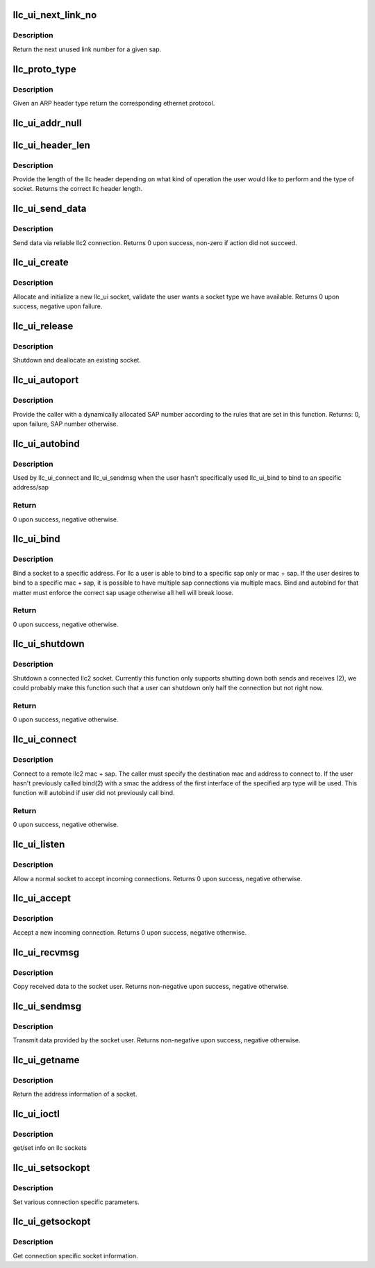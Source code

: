 .. -*- coding: utf-8; mode: rst -*-
.. src-file: net/llc/af_llc.c

.. _`llc_ui_next_link_no`:

llc_ui_next_link_no
===================

.. c:function:: u16 llc_ui_next_link_no(int sap)

    return the next unused link number for a sap

    :param int sap:
        Address of sap to get link number from.

.. _`llc_ui_next_link_no.description`:

Description
-----------

Return the next unused link number for a given sap.

.. _`llc_proto_type`:

llc_proto_type
==============

.. c:function:: __be16 llc_proto_type(u16 arphrd)

    return eth protocol for ARP header type

    :param u16 arphrd:
        ARP header type.

.. _`llc_proto_type.description`:

Description
-----------

Given an ARP header type return the corresponding ethernet protocol.

.. _`llc_ui_addr_null`:

llc_ui_addr_null
================

.. c:function:: u8 llc_ui_addr_null(struct sockaddr_llc *addr)

    determines if a address structure is null

    :param struct sockaddr_llc \*addr:
        Address to test if null.

.. _`llc_ui_header_len`:

llc_ui_header_len
=================

.. c:function:: u8 llc_ui_header_len(struct sock *sk, struct sockaddr_llc *addr)

    return length of llc header based on operation

    :param struct sock \*sk:
        Socket which contains a valid llc socket type.

    :param struct sockaddr_llc \*addr:
        Complete sockaddr_llc structure received from the user.

.. _`llc_ui_header_len.description`:

Description
-----------

Provide the length of the llc header depending on what kind of
operation the user would like to perform and the type of socket.
Returns the correct llc header length.

.. _`llc_ui_send_data`:

llc_ui_send_data
================

.. c:function:: int llc_ui_send_data(struct sock*sk, struct sk_buff *skb, int noblock)

    send data via reliable llc2 connection

    :param struct sock\*sk:
        Connection the socket is using.

    :param struct sk_buff \*skb:
        Data the user wishes to send.

    :param int noblock:
        can we block waiting for data?

.. _`llc_ui_send_data.description`:

Description
-----------

Send data via reliable llc2 connection.
Returns 0 upon success, non-zero if action did not succeed.

.. _`llc_ui_create`:

llc_ui_create
=============

.. c:function:: int llc_ui_create(struct net *net, struct socket *sock, int protocol, int kern)

    alloc and init a new llc_ui socket

    :param struct net \*net:
        network namespace (must be default network)

    :param struct socket \*sock:
        Socket to initialize and attach allocated sk to.

    :param int protocol:
        Unused.

    :param int kern:
        on behalf of kernel or userspace

.. _`llc_ui_create.description`:

Description
-----------

Allocate and initialize a new llc_ui socket, validate the user wants a
socket type we have available.
Returns 0 upon success, negative upon failure.

.. _`llc_ui_release`:

llc_ui_release
==============

.. c:function:: int llc_ui_release(struct socket *sock)

    shutdown socket

    :param struct socket \*sock:
        Socket to release.

.. _`llc_ui_release.description`:

Description
-----------

Shutdown and deallocate an existing socket.

.. _`llc_ui_autoport`:

llc_ui_autoport
===============

.. c:function:: int llc_ui_autoport( void)

    provide dynamically allocate SAP number

    :param  void:
        no arguments

.. _`llc_ui_autoport.description`:

Description
-----------

Provide the caller with a dynamically allocated SAP number according
to the rules that are set in this function. Returns: 0, upon failure,
SAP number otherwise.

.. _`llc_ui_autobind`:

llc_ui_autobind
===============

.. c:function:: int llc_ui_autobind(struct socket *sock, struct sockaddr_llc *addr)

    automatically bind a socket to a sap

    :param struct socket \*sock:
        socket to bind

    :param struct sockaddr_llc \*addr:
        address to connect to

.. _`llc_ui_autobind.description`:

Description
-----------

Used by llc_ui_connect and llc_ui_sendmsg when the user hasn't
specifically used llc_ui_bind to bind to an specific address/sap

.. _`llc_ui_autobind.return`:

Return
------

0 upon success, negative otherwise.

.. _`llc_ui_bind`:

llc_ui_bind
===========

.. c:function:: int llc_ui_bind(struct socket *sock, struct sockaddr *uaddr, int addrlen)

    bind a socket to a specific address.

    :param struct socket \*sock:
        Socket to bind an address to.

    :param struct sockaddr \*uaddr:
        Address the user wants the socket bound to.

    :param int addrlen:
        Length of the uaddr structure.

.. _`llc_ui_bind.description`:

Description
-----------

Bind a socket to a specific address. For llc a user is able to bind to
a specific sap only or mac + sap.
If the user desires to bind to a specific mac + sap, it is possible to
have multiple sap connections via multiple macs.
Bind and autobind for that matter must enforce the correct sap usage
otherwise all hell will break loose.

.. _`llc_ui_bind.return`:

Return
------

0 upon success, negative otherwise.

.. _`llc_ui_shutdown`:

llc_ui_shutdown
===============

.. c:function:: int llc_ui_shutdown(struct socket *sock, int how)

    shutdown a connect llc2 socket.

    :param struct socket \*sock:
        Socket to shutdown.

    :param int how:
        What part of the socket to shutdown.

.. _`llc_ui_shutdown.description`:

Description
-----------

Shutdown a connected llc2 socket. Currently this function only supports
shutting down both sends and receives (2), we could probably make this
function such that a user can shutdown only half the connection but not
right now.

.. _`llc_ui_shutdown.return`:

Return
------

0 upon success, negative otherwise.

.. _`llc_ui_connect`:

llc_ui_connect
==============

.. c:function:: int llc_ui_connect(struct socket *sock, struct sockaddr *uaddr, int addrlen, int flags)

    Connect to a remote llc2 mac + sap.

    :param struct socket \*sock:
        Socket which will be connected to the remote destination.

    :param struct sockaddr \*uaddr:
        Remote and possibly the local address of the new connection.

    :param int addrlen:
        Size of uaddr structure.

    :param int flags:
        Operational flags specified by the user.

.. _`llc_ui_connect.description`:

Description
-----------

Connect to a remote llc2 mac + sap. The caller must specify the
destination mac and address to connect to. If the user hasn't previously
called bind(2) with a smac the address of the first interface of the
specified arp type will be used.
This function will autobind if user did not previously call bind.

.. _`llc_ui_connect.return`:

Return
------

0 upon success, negative otherwise.

.. _`llc_ui_listen`:

llc_ui_listen
=============

.. c:function:: int llc_ui_listen(struct socket *sock, int backlog)

    allow a normal socket to accept incoming connections

    :param struct socket \*sock:
        Socket to allow incoming connections on.

    :param int backlog:
        Number of connections to queue.

.. _`llc_ui_listen.description`:

Description
-----------

Allow a normal socket to accept incoming connections.
Returns 0 upon success, negative otherwise.

.. _`llc_ui_accept`:

llc_ui_accept
=============

.. c:function:: int llc_ui_accept(struct socket *sock, struct socket *newsock, int flags)

    accept a new incoming connection.

    :param struct socket \*sock:
        Socket which connections arrive on.

    :param struct socket \*newsock:
        Socket to move incoming connection to.

    :param int flags:
        User specified operational flags.

.. _`llc_ui_accept.description`:

Description
-----------

Accept a new incoming connection.
Returns 0 upon success, negative otherwise.

.. _`llc_ui_recvmsg`:

llc_ui_recvmsg
==============

.. c:function:: int llc_ui_recvmsg(struct socket *sock, struct msghdr *msg, size_t len, int flags)

    copy received data to the socket user.

    :param struct socket \*sock:
        Socket to copy data from.

    :param struct msghdr \*msg:
        Various user space related information.

    :param size_t len:
        Size of user buffer.

    :param int flags:
        User specified flags.

.. _`llc_ui_recvmsg.description`:

Description
-----------

Copy received data to the socket user.
Returns non-negative upon success, negative otherwise.

.. _`llc_ui_sendmsg`:

llc_ui_sendmsg
==============

.. c:function:: int llc_ui_sendmsg(struct socket *sock, struct msghdr *msg, size_t len)

    Transmit data provided by the socket user.

    :param struct socket \*sock:
        Socket to transmit data from.

    :param struct msghdr \*msg:
        Various user related information.

    :param size_t len:
        Length of data to transmit.

.. _`llc_ui_sendmsg.description`:

Description
-----------

Transmit data provided by the socket user.
Returns non-negative upon success, negative otherwise.

.. _`llc_ui_getname`:

llc_ui_getname
==============

.. c:function:: int llc_ui_getname(struct socket *sock, struct sockaddr *uaddr, int *uaddrlen, int peer)

    return the address info of a socket

    :param struct socket \*sock:
        Socket to get address of.

    :param struct sockaddr \*uaddr:
        Address structure to return information.

    :param int \*uaddrlen:
        Length of address structure.

    :param int peer:
        Does user want local or remote address information.

.. _`llc_ui_getname.description`:

Description
-----------

Return the address information of a socket.

.. _`llc_ui_ioctl`:

llc_ui_ioctl
============

.. c:function:: int llc_ui_ioctl(struct socket *sock, unsigned int cmd, unsigned long arg)

    io controls for PF_LLC

    :param struct socket \*sock:
        Socket to get/set info

    :param unsigned int cmd:
        command

    :param unsigned long arg:
        optional argument for cmd

.. _`llc_ui_ioctl.description`:

Description
-----------

get/set info on llc sockets

.. _`llc_ui_setsockopt`:

llc_ui_setsockopt
=================

.. c:function:: int llc_ui_setsockopt(struct socket *sock, int level, int optname, char __user *optval, unsigned int optlen)

    set various connection specific parameters.

    :param struct socket \*sock:
        Socket to set options on.

    :param int level:
        Socket level user is requesting operations on.

    :param int optname:
        Operation name.

    :param char __user \*optval:
        User provided operation data.

    :param unsigned int optlen:
        Length of optval.

.. _`llc_ui_setsockopt.description`:

Description
-----------

Set various connection specific parameters.

.. _`llc_ui_getsockopt`:

llc_ui_getsockopt
=================

.. c:function:: int llc_ui_getsockopt(struct socket *sock, int level, int optname, char __user *optval, int __user *optlen)

    get connection specific socket info

    :param struct socket \*sock:
        Socket to get information from.

    :param int level:
        Socket level user is requesting operations on.

    :param int optname:
        Operation name.

    :param char __user \*optval:
        Variable to return operation data in.

    :param int __user \*optlen:
        Length of optval.

.. _`llc_ui_getsockopt.description`:

Description
-----------

Get connection specific socket information.

.. This file was automatic generated / don't edit.

